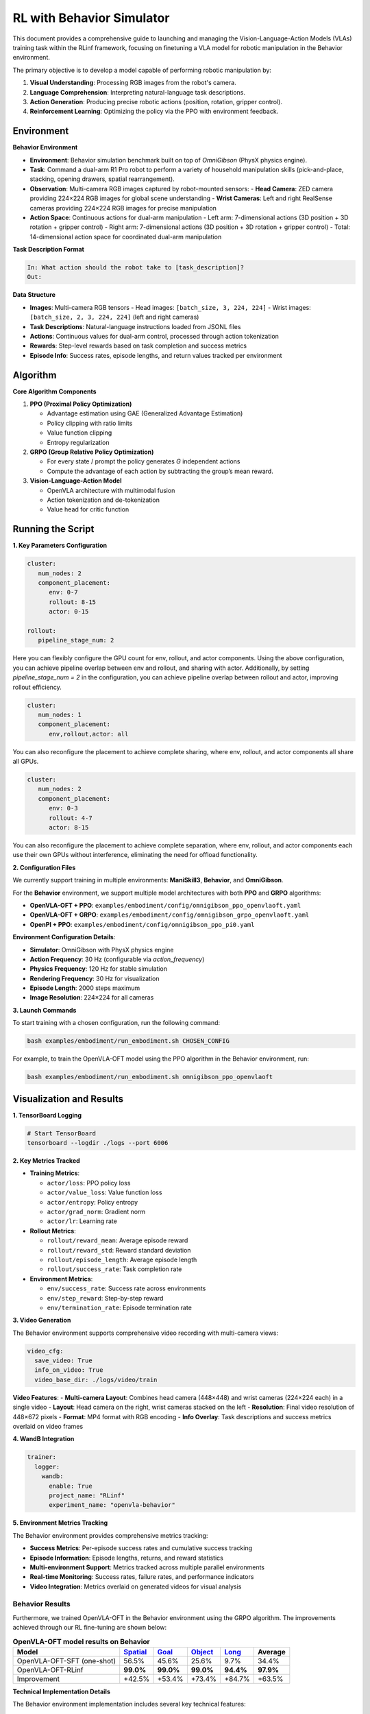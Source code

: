 RL with Behavior Simulator
==========================

.. |huggingface| image:: /_static/svg/hf-logo.svg
   :width: 16px
   :height: 16px
   :class: inline-icon

This document provides a comprehensive guide to launching and managing the 
Vision-Language-Action Models (VLAs) training task within the RLinf framework, 
focusing on finetuning a VLA model for robotic manipulation in the Behavior environment. 

The primary objective is to develop a model capable of performing robotic manipulation by:

1. **Visual Understanding**: Processing RGB images from the robot's camera.
2. **Language Comprehension**: Interpreting natural-language task descriptions.
3. **Action Generation**: Producing precise robotic actions (position, rotation, gripper control).
4. **Reinforcement Learning**: Optimizing the policy via the PPO with environment feedback.

Environment
-----------------------

**Behavior Environment**

- **Environment**: Behavior simulation benchmark built on top of *OmniGibson* (PhysX physics engine).
- **Task**: Command a dual-arm R1 Pro robot to perform a variety of household manipulation skills (pick-and-place, stacking, opening drawers, spatial rearrangement).
- **Observation**: Multi-camera RGB images captured by robot-mounted sensors:
  - **Head Camera**: ZED camera providing 224×224 RGB images for global scene understanding
  - **Wrist Cameras**: Left and right RealSense cameras providing 224×224 RGB images for precise manipulation
- **Action Space**: Continuous actions for dual-arm manipulation
  - Left arm: 7-dimensional actions (3D position + 3D rotation + gripper control)
  - Right arm: 7-dimensional actions (3D position + 3D rotation + gripper control)
  - Total: 14-dimensional action space for coordinated dual-arm manipulation

**Task Description Format**

.. code-block:: text

   In: What action should the robot take to [task_description]?
   Out: 

**Data Structure**

- **Images**: Multi-camera RGB tensors
  - Head images: ``[batch_size, 3, 224, 224]``
  - Wrist images: ``[batch_size, 2, 3, 224, 224]`` (left and right cameras)
- **Task Descriptions**: Natural-language instructions loaded from JSONL files
- **Actions**: Continuous values for dual-arm control, processed through action tokenization
- **Rewards**: Step-level rewards based on task completion and success metrics
- **Episode Info**: Success rates, episode lengths, and return values tracked per environment

Algorithm
-----------------------------------------

**Core Algorithm Components**

1. **PPO (Proximal Policy Optimization)**

   - Advantage estimation using GAE (Generalized Advantage Estimation)

   - Policy clipping with ratio limits

   - Value function clipping

   - Entropy regularization

2. **GRPO (Group Relative Policy Optimization)**

   - For every state / prompt the policy generates *G* independent actions

   - Compute the advantage of each action by subtracting the group’s mean reward.


3. **Vision-Language-Action Model**

   - OpenVLA architecture with multimodal fusion

   - Action tokenization and de-tokenization

   - Value head for critic function

Running the Script
-------------------

**1. Key Parameters Configuration**

.. code-block:: yaml

   cluster:
      num_nodes: 2
      component_placement:
         env: 0-7
         rollout: 8-15
         actor: 0-15

   rollout:
      pipeline_stage_num: 2

Here you can flexibly configure the GPU count for env, rollout, and actor components.
Using the above configuration, you can achieve pipeline overlap between env and rollout, and sharing with actor.
Additionally, by setting `pipeline_stage_num = 2` in the configuration, you can achieve pipeline overlap between rollout and actor, improving rollout efficiency.

.. code-block:: yaml
   
   cluster:
      num_nodes: 1
      component_placement:
         env,rollout,actor: all

You can also reconfigure the placement to achieve complete sharing, where env, rollout, and actor components all share all GPUs.

.. code-block:: yaml

   cluster:
      num_nodes: 2
      component_placement:
         env: 0-3
         rollout: 4-7
         actor: 8-15

You can also reconfigure the placement to achieve complete separation, where env, rollout, and actor components each use their own GPUs without interference, eliminating the need for offload functionality.

**2. Configuration Files**

We currently support training in multiple environments: **ManiSkill3**, **Behavior**, and **OmniGibson**.

For the **Behavior** environment, we support multiple model architectures with both **PPO** and **GRPO** algorithms:

- **OpenVLA-OFT + PPO**: ``examples/embodiment/config/omnigibson_ppo_openvlaoft.yaml``
- **OpenVLA-OFT + GRPO**: ``examples/embodiment/config/omnigibson_grpo_openvlaoft.yaml``
- **OpenPI + PPO**: ``examples/embodiment/config/omnigibson_ppo_pi0.yaml``

**Environment Configuration Details**:

- **Simulator**: OmniGibson with PhysX physics engine
- **Action Frequency**: 30 Hz (configurable via `action_frequency`)
- **Physics Frequency**: 120 Hz for stable simulation
- **Rendering Frequency**: 30 Hz for visualization
- **Episode Length**: 2000 steps maximum
- **Image Resolution**: 224×224 for all cameras

**3. Launch Commands**

To start training with a chosen configuration, run the following command:

.. code-block:: bash

   bash examples/embodiment/run_embodiment.sh CHOSEN_CONFIG

For example, to train the OpenVLA-OFT model using the PPO algorithm in the Behavior environment, run:

.. code-block:: bash

   bash examples/embodiment/run_embodiment.sh omnigibson_ppo_openvlaoft


Visualization and Results
-------------------------

**1. TensorBoard Logging**

.. code-block:: bash

   # Start TensorBoard
   tensorboard --logdir ./logs --port 6006

**2. Key Metrics Tracked**

- **Training Metrics**:

  - ``actor/loss``: PPO policy loss
  - ``actor/value_loss``: Value function loss
  - ``actor/entropy``: Policy entropy
  - ``actor/grad_norm``: Gradient norm
  - ``actor/lr``: Learning rate

- **Rollout Metrics**:

  - ``rollout/reward_mean``: Average episode reward
  - ``rollout/reward_std``: Reward standard deviation
  - ``rollout/episode_length``: Average episode length
  - ``rollout/success_rate``: Task completion rate

- **Environment Metrics**:

  - ``env/success_rate``: Success rate across environments
  - ``env/step_reward``: Step-by-step reward
  - ``env/termination_rate``: Episode termination rate

**3. Video Generation**

The Behavior environment supports comprehensive video recording with multi-camera views:

.. code-block:: yaml

   video_cfg:
     save_video: True
     info_on_video: True
     video_base_dir: ./logs/video/train

**Video Features**:
- **Multi-camera Layout**: Combines head camera (448×448) and wrist cameras (224×224 each) in a single video
- **Layout**: Head camera on the right, wrist cameras stacked on the left
- **Resolution**: Final video resolution of 448×672 pixels
- **Format**: MP4 format with RGB encoding
- **Info Overlay**: Task descriptions and success metrics overlaid on video frames

**4. WandB Integration**

.. code-block:: yaml

   trainer:
     logger:
       wandb:
         enable: True
         project_name: "RLinf"
         experiment_name: "openvla-behavior"

**5. Environment Metrics Tracking**

The Behavior environment provides comprehensive metrics tracking:

- **Success Metrics**: Per-episode success rates and cumulative success tracking
- **Episode Information**: Episode lengths, returns, and reward statistics
- **Multi-environment Support**: Metrics tracked across multiple parallel environments
- **Real-time Monitoring**: Success rates, failure rates, and performance indicators
- **Video Integration**: Metrics overlaid on generated videos for visual analysis


Behavior Results
~~~~~~~~~~~~~~~~~~~

Furthermore, we trained OpenVLA-OFT in the Behavior environment using the GRPO algorithm. The improvements achieved through our RL fine-tuning are shown below:

.. list-table:: **OpenVLA-OFT model results on Behavior**
   :header-rows: 1

   * - Model
     - `Spatial <https://huggingface.co/RLinf/RLinf-OpenVLAOFT-GRPO-Behavior-spatial>`_
     - `Goal <https://huggingface.co/RLinf/RLinf-OpenVLAOFT-GRPO-Behavior-goal>`_
     - `Object <https://huggingface.co/RLinf/RLinf-OpenVLAOFT-GRPO-Behavior-object>`_
     - `Long <https://huggingface.co/RLinf/RLinf-OpenVLAOFT-GRPO-Behavior-long>`_
     - Average
   * - OpenVLA-OFT-SFT (one-shot)
     - 56.5%
     - 45.6%
     - 25.6%
     - 9.7%
     - 34.4%
   * - OpenVLA-OFT-RLinf
     - **99.0%**
     - **99.0%**
     - **99.0%**
     - **94.4%**
     - **97.9%**
   * - Improvement
     - +42.5%
     - +53.4%
     - +73.4%
     - +84.7%
     - +63.5%

**Technical Implementation Details**

The Behavior environment implementation includes several key technical features:

- **Multi-camera Processing**: Automatic extraction and processing of images from multiple camera sensors
- **Task Description Loading**: Dynamic loading of task descriptions from JSONL files with task name mapping
- **Action Processing**: Support for both single-step and chunked action execution
- **Metrics Collection**: Comprehensive tracking of success rates, episode lengths, and performance metrics
- **Video Recording**: Real-time video generation with multi-camera layout and metric overlays
- **Environment Management**: Support for parallel environments with individual metric tracking

For the Behavior experiment, we were inspired by 
`SimpleVLA <https://github.com/PRIME-RL/SimpleVLA-RL>`_, 
with only minor modifications. We thank the authors for releasing their open-source code.

